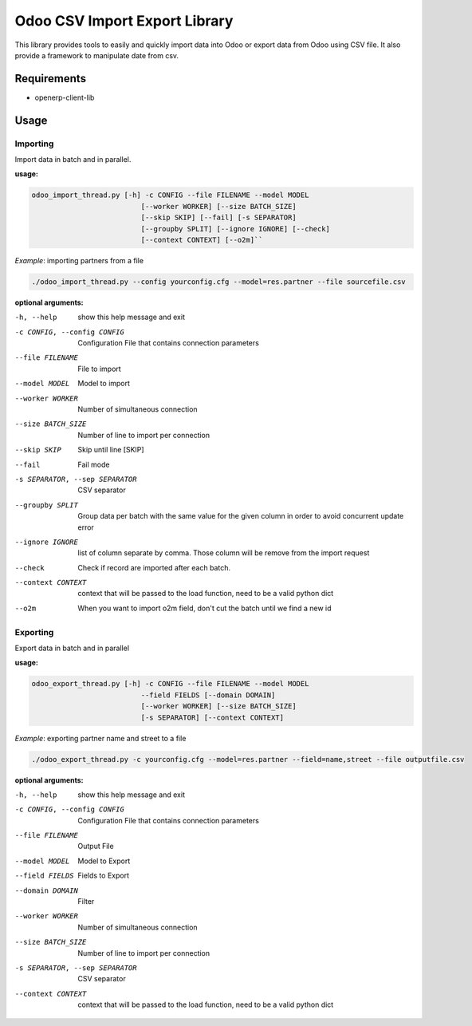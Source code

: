 Odoo CSV Import Export Library
==============================
This library provides tools to easily and quickly import data into Odoo or export data from Odoo using CSV file. 
It also provide a framework to manipulate date from csv.

Requirements
--------------
* openerp-client-lib

Usage
-----

Importing
^^^^^^^^^

Import data in batch and in parallel.


**usage:**

.. code-block:: bash

   odoo_import_thread.py [-h] -c CONFIG --file FILENAME --model MODEL
                             [--worker WORKER] [--size BATCH_SIZE]
                             [--skip SKIP] [--fail] [-s SEPARATOR]
                             [--groupby SPLIT] [--ignore IGNORE] [--check]
                             [--context CONTEXT] [--o2m]``

*Example*: importing partners from a file

.. code-block:: bash

   ./odoo_import_thread.py --config yourconfig.cfg --model=res.partner --file sourcefile.csv

**optional arguments:**

-h, --help            show this help message and exit
-c CONFIG, --config CONFIG
                    Configuration File that contains connection parameters
--file FILENAME       File to import
--model MODEL         Model to import
--worker WORKER       Number of simultaneous connection
--size BATCH_SIZE     Number of line to import per connection
--skip SKIP           Skip until line [SKIP]
--fail                Fail mode
-s SEPARATOR, --sep SEPARATOR
                    CSV separator
--groupby SPLIT       Group data per batch with the same value for the given
                    column in order to avoid concurrent update error
--ignore IGNORE       list of column separate by comma. Those column will be
                    remove from the import request
--check               Check if record are imported after each batch.
--context CONTEXT     context that will be passed to the load function, need
                    to be a valid python dict
--o2m                 When you want to import o2m field, don't cut the batch
                    until we find a new id

Exporting
^^^^^^^^^

Export data in batch and in parallel

**usage:** 

.. code-block:: bash

   odoo_export_thread.py [-h] -c CONFIG --file FILENAME --model MODEL
                             --field FIELDS [--domain DOMAIN]
                             [--worker WORKER] [--size BATCH_SIZE]
                             [-s SEPARATOR] [--context CONTEXT]

*Example*: exporting partner name and street to a file

.. code-block:: bash

   ./odoo_export_thread.py -c yourconfig.cfg --model=res.partner --field=name,street --file outputfile.csv

**optional arguments:**

-h, --help            show this help message and exit
-c CONFIG, --config CONFIG
                    Configuration File that contains connection parameters
--file FILENAME       Output File
--model MODEL         Model to Export
--field FIELDS        Fields to Export
--domain DOMAIN       Filter
--worker WORKER       Number of simultaneous connection
--size BATCH_SIZE     Number of line to import per connection
-s SEPARATOR, --sep SEPARATOR
                    CSV separator
--context CONTEXT     context that will be passed to the load function, need
                    to be a valid python dict

